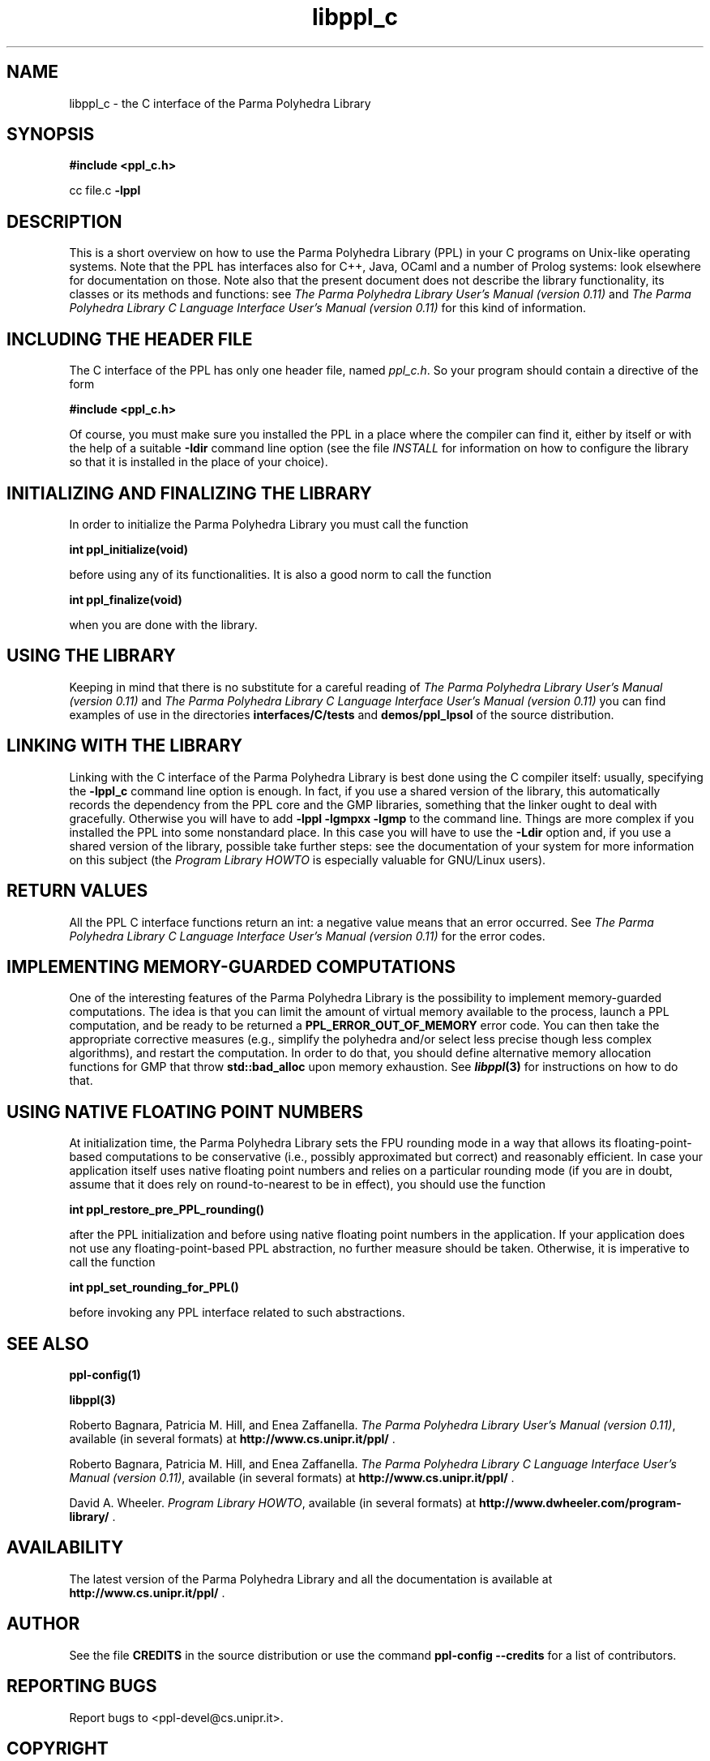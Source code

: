 .TH libppl_c "3" "April 2009" "PPL 0.11" "libppl_c overview"

.SH NAME
libppl_c \- the C interface of the Parma Polyhedra Library
.SH SYNOPSIS
.B #include <ppl_c.h>
.sp
cc file.c
.B -lppl

.SH DESCRIPTION
This is a short overview on how to use the Parma Polyhedra Library (PPL)
in your C programs on Unix-like operating systems.
Note that the PPL has interfaces also for C++, Java, OCaml and a number
of Prolog systems: look elsewhere for documentation on those.
Note also that the present document does not describe the library
functionality, its classes or its methods and functions: see
.IR "The Parma Polyhedra Library User's Manual (version 0.11)"
and
.IR "The Parma Polyhedra Library C Language Interface User's Manual (version 0.11)"
for this kind of information.

.SH "INCLUDING THE HEADER FILE"
The C interface of the PPL has only one header file, named
\fIppl_c.h\fP.  So your program should contain a directive of the form
.sp
.B #include <ppl_c.h>
.sp
Of course, you must make sure you installed the PPL in a place where
the compiler can find it, either by itself or with the help of a suitable
.B -Idir
command line option (see the file \fIINSTALL\fP for information
on how to configure the library so that it is installed in the
place of your choice).

.SH "INITIALIZING AND FINALIZING THE LIBRARY"
In order to initialize the Parma Polyhedra Library you must
call the function
.sp
.B int ppl_initialize(void)
.sp
before using any of its functionalities.
It is also a good norm to call the function
.sp
.B int ppl_finalize(void)
.sp
when you are done with the library.

.SH "USING THE LIBRARY"
Keeping in mind that there is no substitute for a careful reading of
.IR "The Parma Polyhedra Library User's Manual (version 0.11)"
and
.IR "The Parma Polyhedra Library C Language Interface User's Manual (version 0.11)"
you can find examples of use in the directories
.B interfaces/C/tests
and
.B demos/ppl_lpsol
of the source distribution.

.SH "LINKING WITH THE LIBRARY"
Linking with the C interface of the Parma Polyhedra Library is best done
using the C compiler itself: usually, specifying the
.B -lppl_c
command line option is enough.  In fact, if you use a shared version
of the library, this automatically records the dependency from the
PPL core and the GMP libraries, something that the linker ought to deal
with gracefully.
Otherwise you will have to add
.B -lppl -lgmpxx -lgmp
to the command line.
Things are more complex if you installed the PPL into some nonstandard
place.  In this case you will have to use the
.B -Ldir
option and, if you use a shared version of the library,
possible take further steps: see the documentation of your system
for more information on this subject
(the
.IR "Program Library HOWTO"
is especially valuable for GNU/Linux users).

.SH "RETURN VALUES"
All the PPL C interface functions return an int: a negative value means
that an error occurred.  See
.IR "The Parma Polyhedra Library C Language Interface User's Manual (version 0.11)"
for the error codes.

.SH "IMPLEMENTING MEMORY-GUARDED COMPUTATIONS"
One of the interesting features of the Parma Polyhedra Library is the
possibility to implement memory-guarded computations.  The idea is that
you can limit the amount of virtual memory available to the process,
launch a PPL computation, and be ready to be returned a
.B PPL_ERROR_OUT_OF_MEMORY
error code.  You can then take the
appropriate corrective measures (e.g., simplify the polyhedra and/or select
less precise though less complex algorithms), and restart the computation.
In order to do that, you should define alternative memory allocation functions
for GMP that throw
.B std::bad_alloc
upon memory exhaustion.
See \fB\f(BIlibppl\fB\|(3)\fR for instructions on how to do that.

.SH "USING NATIVE FLOATING POINT NUMBERS"
At initialization time, the Parma Polyhedra Library sets the FPU rounding
mode in a way that allows its floating-point-based computations to be
conservative (i.e., possibly approximated but correct) and reasonably
efficient.  In case your application itself uses native floating point
numbers and relies on a particular rounding mode (if you are in doubt,
assume that it does rely on round-to-nearest to be in effect), you should
use the function
.sp
.B int ppl_restore_pre_PPL_rounding()
.sp
after the PPL initialization and before using native floating point numbers
in the application.
If your application does not use any floating-point-based PPL abstraction,
no further measure should be taken.
Otherwise, it is imperative to call the function
.sp
.B int ppl_set_rounding_for_PPL()
.sp
before invoking any PPL interface related to such abstractions.


.SH "SEE ALSO"
.BR ppl-config(1)
.sp
.BR libppl(3)
.sp
Roberto Bagnara, Patricia M. Hill, and Enea Zaffanella.
.IR "The Parma Polyhedra Library User's Manual (version 0.11)",
available (in several formats) at
\fBhttp://www.cs.unipr.it/ppl/\fR .
.sp
Roberto Bagnara, Patricia M. Hill, and Enea Zaffanella.
.IR "The Parma Polyhedra Library C Language Interface User's Manual (version 0.11)",
available (in several formats) at
\fBhttp://www.cs.unipr.it/ppl/\fR .
.sp
David A. Wheeler.
.IR "Program Library HOWTO",
available (in several formats) at
\fBhttp://www.dwheeler.com/program-library/\fR .

.SH AVAILABILITY
The latest version of the Parma Polyhedra Library and all the documentation
is available at \fBhttp://www.cs.unipr.it/ppl/\fR .

.SH AUTHOR
See the file \fBCREDITS\fR in the source distribution or use the command
\fBppl\-config \-\-credits\fR for a list of contributors.

.SH "REPORTING BUGS"
Report bugs to <ppl\-devel@cs.unipr.it>.

.SH COPYRIGHT
Copyright (C) 2001\-2009 Roberto Bagnara <bagnara@cs.unipr.it>
.br
This is free software; see the file \fBCOPYING\fR in the source
distribution or use the command \fBppl\-config \-\-copying\fR to
obtain the copying conditions.  There is NO warranty; not even for
MERCHANTABILITY or FITNESS FOR A PARTICULAR PURPOSE.
